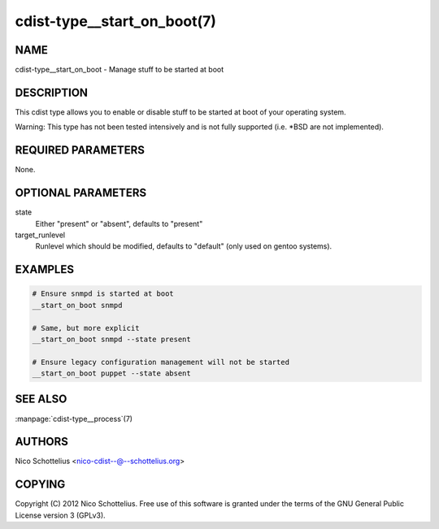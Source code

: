 cdist-type__start_on_boot(7)
============================

NAME
----
cdist-type__start_on_boot - Manage stuff to be started at boot


DESCRIPTION
-----------
This cdist type allows you to enable or disable stuff to be started
at boot of your operating system.

Warning: This type has not been tested intensively and is not fully
supported (i.e. \*BSD are not implemented).


REQUIRED PARAMETERS
-------------------
None.


OPTIONAL PARAMETERS
-------------------
state
    Either "present" or "absent", defaults to "present"
target_runlevel
    Runlevel which should be modified, defaults to "default" (only used on gentoo systems).


EXAMPLES
--------

.. code-block:: sh

    # Ensure snmpd is started at boot
    __start_on_boot snmpd

    # Same, but more explicit
    __start_on_boot snmpd --state present

    # Ensure legacy configuration management will not be started
    __start_on_boot puppet --state absent


SEE ALSO
--------
:manpage:`cdist-type__process`\ (7)


AUTHORS
-------
Nico Schottelius <nico-cdist--@--schottelius.org>


COPYING
-------
Copyright \(C) 2012 Nico Schottelius. Free use of this software is
granted under the terms of the GNU General Public License version 3 (GPLv3).

